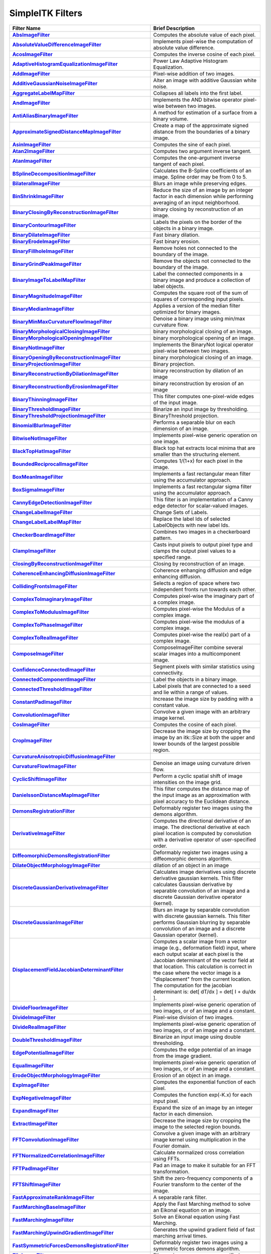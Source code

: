 .. _lbl_filter:

SimpleITK Filters
=================

.. list-table::
   :widths: 50 100
   :stub-columns: 1
   :header-rows: 1

   * - Filter Name
     - Brief Description
   * - `AbsImageFilter <https://www.itk.org/SimpleITKDoxygen/html/classitk_1_1simple_1_1AbsImageFilter.html>`_
     - Computes the absolute value of each pixel.
   * - `AbsoluteValueDifferenceImageFilter <https://www.itk.org/SimpleITKDoxygen/html/classitk_1_1simple_1_1AbsoluteValueDifferenceImageFilter.html>`_
     - Implements pixel-wise the computation of absolute value difference.
   * - `AcosImageFilter <https://www.itk.org/SimpleITKDoxygen/html/classitk_1_1simple_1_1AcosImageFilter.html>`_
     - Computes the inverse cosine of each pixel.
   * - `AdaptiveHistogramEqualizationImageFilter <https://www.itk.org/SimpleITKDoxygen/html/classitk_1_1simple_1_1AdaptiveHistogramEqualizationImageFilter.html>`_
     - Power Law Adaptive Histogram Equalization.
   * - `AddImageFilter <https://www.itk.org/SimpleITKDoxygen/html/classitk_1_1simple_1_1AddImageFilter.html>`_
     - Pixel-wise addition of two images.
   * - `AdditiveGaussianNoiseImageFilter <https://www.itk.org/SimpleITKDoxygen/html/classitk_1_1simple_1_1AdditiveGaussianNoiseImageFilter.html>`_
     - Alter an image with additive Gaussian white noise.
   * - `AggregateLabelMapFilter <https://www.itk.org/SimpleITKDoxygen/html/classitk_1_1simple_1_1AggregateLabelMapFilter.html>`_
     - Collapses all labels into the first label.
   * - `AndImageFilter <https://www.itk.org/SimpleITKDoxygen/html/classitk_1_1simple_1_1AndImageFilter.html>`_
     - Implements the AND bitwise operator pixel-wise between two images.
   * - `AntiAliasBinaryImageFilter <https://www.itk.org/SimpleITKDoxygen/html/classitk_1_1simple_1_1AntiAliasBinaryImageFilter.html>`_
     - A method for estimation of a surface from a binary volume.
   * - `ApproximateSignedDistanceMapImageFilter <https://www.itk.org/SimpleITKDoxygen/html/classitk_1_1simple_1_1ApproximateSignedDistanceMapImageFilter.html>`_
     - Create a map of the approximate signed distance from the boundaries of a binary image.
   * - `AsinImageFilter <https://www.itk.org/SimpleITKDoxygen/html/classitk_1_1simple_1_1AsinImageFilter.html>`_
     - Computes the sine of each pixel.
   * - `Atan2ImageFilter <https://www.itk.org/SimpleITKDoxygen/html/classitk_1_1simple_1_1Atan2ImageFilter.html>`_
     - Computes two argument inverse tangent.
   * - `AtanImageFilter <https://www.itk.org/SimpleITKDoxygen/html/classitk_1_1simple_1_1AtanImageFilter.html>`_
     - Computes the one-argument inverse tangent of each pixel.
   * - `BSplineDecompositionImageFilter <https://www.itk.org/SimpleITKDoxygen/html/classitk_1_1simple_1_1BSplineDecompositionImageFilter.html>`_
     - Calculates the B-Spline coefficients of an image. Spline order may be from 0 to 5.
   * - `BilateralImageFilter <https://www.itk.org/SimpleITKDoxygen/html/classitk_1_1simple_1_1BilateralImageFilter.html>`_
     - Blurs an image while preserving edges.
   * - `BinShrinkImageFilter <https://www.itk.org/SimpleITKDoxygen/html/classitk_1_1simple_1_1BinShrinkImageFilter.html>`_
     - Reduce the size of an image by an integer factor in each dimension while performing averaging of an input neighborhood.
   * - `BinaryClosingByReconstructionImageFilter <https://www.itk.org/SimpleITKDoxygen/html/classitk_1_1simple_1_1BinaryClosingByReconstructionImageFilter.html>`_
     - binary closing by reconstruction of an image.
   * - `BinaryContourImageFilter <https://www.itk.org/SimpleITKDoxygen/html/classitk_1_1simple_1_1BinaryContourImageFilter.html>`_
     - Labels the pixels on the border of the objects in a binary image.
   * - `BinaryDilateImageFilter <https://www.itk.org/SimpleITKDoxygen/html/classitk_1_1simple_1_1BinaryDilateImageFilter.html>`_
     - Fast binary dilation.
   * - `BinaryErodeImageFilter <https://www.itk.org/SimpleITKDoxygen/html/classitk_1_1simple_1_1BinaryErodeImageFilter.html>`_
     - Fast binary erosion.
   * - `BinaryFillholeImageFilter <https://www.itk.org/SimpleITKDoxygen/html/classitk_1_1simple_1_1BinaryFillholeImageFilter.html>`_
     - Remove holes not connected to the boundary of the image.
   * - `BinaryGrindPeakImageFilter <https://www.itk.org/SimpleITKDoxygen/html/classitk_1_1simple_1_1BinaryGrindPeakImageFilter.html>`_
     - Remove the objects not connected to the boundary of the image.
   * - `BinaryImageToLabelMapFilter <https://www.itk.org/SimpleITKDoxygen/html/classitk_1_1simple_1_1BinaryImageToLabelMapFilter.html>`_
     - Label the connected components in a binary image and produce a collection of label objects.
   * - `BinaryMagnitudeImageFilter <https://www.itk.org/SimpleITKDoxygen/html/classitk_1_1simple_1_1BinaryMagnitudeImageFilter.html>`_
     - Computes the square root of the sum of squares of corresponding input pixels.
   * - `BinaryMedianImageFilter <https://www.itk.org/SimpleITKDoxygen/html/classitk_1_1simple_1_1BinaryMedianImageFilter.html>`_
     - Applies a version of the median filter optimized for binary images.
   * - `BinaryMinMaxCurvatureFlowImageFilter <https://www.itk.org/SimpleITKDoxygen/html/classitk_1_1simple_1_1BinaryMinMaxCurvatureFlowImageFilter.html>`_
     - Denoise a binary image using min/max curvature flow.
   * - `BinaryMorphologicalClosingImageFilter <https://www.itk.org/SimpleITKDoxygen/html/classitk_1_1simple_1_1BinaryMorphologicalClosingImageFilter.html>`_
     - binary morphological closing of an image.
   * - `BinaryMorphologicalOpeningImageFilter <https://www.itk.org/SimpleITKDoxygen/html/classitk_1_1simple_1_1BinaryMorphologicalOpeningImageFilter.html>`_
     - binary morphological opening of an image.
   * - `BinaryNotImageFilter <https://www.itk.org/SimpleITKDoxygen/html/classitk_1_1simple_1_1BinaryNotImageFilter.html>`_
     - Implements the BinaryNot logical operator pixel-wise between two images.
   * - `BinaryOpeningByReconstructionImageFilter <https://www.itk.org/SimpleITKDoxygen/html/classitk_1_1simple_1_1BinaryOpeningByReconstructionImageFilter.html>`_
     - binary morphological closing of an image.
   * - `BinaryProjectionImageFilter <https://www.itk.org/SimpleITKDoxygen/html/classitk_1_1simple_1_1BinaryProjectionImageFilter.html>`_
     - Binary projection.
   * - `BinaryReconstructionByDilationImageFilter <https://www.itk.org/SimpleITKDoxygen/html/classitk_1_1simple_1_1BinaryReconstructionByDilationImageFilter.html>`_
     - binary reconstruction by dilation of an image
   * - `BinaryReconstructionByErosionImageFilter <https://www.itk.org/SimpleITKDoxygen/html/classitk_1_1simple_1_1BinaryReconstructionByErosionImageFilter.html>`_
     - binary reconstruction by erosion of an image
   * - `BinaryThinningImageFilter <https://www.itk.org/SimpleITKDoxygen/html/classitk_1_1simple_1_1BinaryThinningImageFilter.html>`_
     - This filter computes one-pixel-wide edges of the input image.
   * - `BinaryThresholdImageFilter <https://www.itk.org/SimpleITKDoxygen/html/classitk_1_1simple_1_1BinaryThresholdImageFilter.html>`_
     - Binarize an input image by thresholding.
   * - `BinaryThresholdProjectionImageFilter <https://www.itk.org/SimpleITKDoxygen/html/classitk_1_1simple_1_1BinaryThresholdProjectionImageFilter.html>`_
     - BinaryThreshold projection.
   * - `BinomialBlurImageFilter <https://www.itk.org/SimpleITKDoxygen/html/classitk_1_1simple_1_1BinomialBlurImageFilter.html>`_
     - Performs a separable blur on each dimension of an image.
   * - `BitwiseNotImageFilter <https://www.itk.org/SimpleITKDoxygen/html/classitk_1_1simple_1_1UnaryFunctorImageFilter.html>`_
     - Implements pixel-wise generic operation on one image.
   * - `BlackTopHatImageFilter <https://www.itk.org/SimpleITKDoxygen/html/classitk_1_1simple_1_1BlackTopHatImageFilter.html>`_
     - Black top hat extracts local minima that are smaller than the structuring element.
   * - `BoundedReciprocalImageFilter <https://www.itk.org/SimpleITKDoxygen/html/classitk_1_1simple_1_1BoundedReciprocalImageFilter.html>`_
     - Computes 1/(1+x) for each pixel in the image.
   * - `BoxMeanImageFilter <https://www.itk.org/SimpleITKDoxygen/html/classitk_1_1simple_1_1BoxMeanImageFilter.html>`_
     - Implements a fast rectangular mean filter using the accumulator approach.
   * - `BoxSigmaImageFilter <https://www.itk.org/SimpleITKDoxygen/html/classitk_1_1simple_1_1BoxSigmaImageFilter.html>`_
     - Implements a fast rectangular sigma filter using the accumulator approach.
   * - `CannyEdgeDetectionImageFilter <https://www.itk.org/SimpleITKDoxygen/html/classitk_1_1simple_1_1CannyEdgeDetectionImageFilter.html>`_
     - This filter is an implementation of a Canny edge detector for scalar-valued images.
   * - `ChangeLabelImageFilter <https://www.itk.org/SimpleITKDoxygen/html/classitk_1_1simple_1_1ChangeLabelImageFilter.html>`_
     - Change Sets of Labels.
   * - `ChangeLabelLabelMapFilter <https://www.itk.org/SimpleITKDoxygen/html/classitk_1_1simple_1_1ChangeLabelLabelMapFilter.html>`_
     - Replace the label Ids of selected LabelObjects with new label Ids.
   * - `CheckerBoardImageFilter <https://www.itk.org/SimpleITKDoxygen/html/classitk_1_1simple_1_1CheckerBoardImageFilter.html>`_
     - Combines two images in a checkerboard pattern.
   * - `ClampImageFilter <https://www.itk.org/SimpleITKDoxygen/html/classitk_1_1simple_1_1ClampImageFilter.html>`_
     - Casts input pixels to output pixel type and clamps the output pixel values to a specified range.
   * - `ClosingByReconstructionImageFilter <https://www.itk.org/SimpleITKDoxygen/html/classitk_1_1simple_1_1ClosingByReconstructionImageFilter.html>`_
     - Closing by reconstruction of an image.
   * - `CoherenceEnhancingDiffusionImageFilter <https://www.itk.org/SimpleITKDoxygen/html/classitk_1_1simple_1_1CoherenceEnhancingDiffusionImageFilter.html>`_
     - Coherence enhanging diffusion and edge enhancing diffusion.
   * - `CollidingFrontsImageFilter <https://www.itk.org/SimpleITKDoxygen/html/classitk_1_1simple_1_1CollidingFrontsImageFilter.html>`_
     - Selects a region of space where two independent fronts run towards each other.
   * - `ComplexToImaginaryImageFilter <https://www.itk.org/SimpleITKDoxygen/html/classitk_1_1simple_1_1ComplexToImaginaryImageFilter.html>`_
     - Computes pixel-wise the imaginary part of a complex image.
   * - `ComplexToModulusImageFilter <https://www.itk.org/SimpleITKDoxygen/html/classitk_1_1simple_1_1ComplexToModulusImageFilter.html>`_
     - Computes pixel-wise the Modulus of a complex image.
   * - `ComplexToPhaseImageFilter <https://www.itk.org/SimpleITKDoxygen/html/classitk_1_1simple_1_1ComplexToPhaseImageFilter.html>`_
     - Computes pixel-wise the modulus of a complex image.
   * - `ComplexToRealImageFilter <https://www.itk.org/SimpleITKDoxygen/html/classitk_1_1simple_1_1ComplexToRealImageFilter.html>`_
     - Computes pixel-wise the real(x) part of a complex image.
   * - `ComposeImageFilter <https://www.itk.org/SimpleITKDoxygen/html/classitk_1_1simple_1_1ComposeImageFilter.html>`_
     - ComposeImageFilter combine several scalar images into a multicomponent image.
   * - `ConfidenceConnectedImageFilter <https://www.itk.org/SimpleITKDoxygen/html/classitk_1_1simple_1_1ConfidenceConnectedImageFilter.html>`_
     - Segment pixels with similar statistics using connectivity.
   * - `ConnectedComponentImageFilter <https://www.itk.org/SimpleITKDoxygen/html/classitk_1_1simple_1_1ConnectedComponentImageFilter.html>`_
     - Label the objects in a binary image.
   * - `ConnectedThresholdImageFilter <https://www.itk.org/SimpleITKDoxygen/html/classitk_1_1simple_1_1ConnectedThresholdImageFilter.html>`_
     - Label pixels that are connected to a seed and lie within a range of values.
   * - `ConstantPadImageFilter <https://www.itk.org/SimpleITKDoxygen/html/classitk_1_1simple_1_1ConstantPadImageFilter.html>`_
     - Increase the image size by padding with a constant value.
   * - `ConvolutionImageFilter <https://www.itk.org/SimpleITKDoxygen/html/classitk_1_1simple_1_1ConvolutionImageFilter.html>`_
     - Convolve a given image with an arbitrary image kernel.
   * - `CosImageFilter <https://www.itk.org/SimpleITKDoxygen/html/classitk_1_1simple_1_1CosImageFilter.html>`_
     - Computes the cosine of each pixel.
   * - `CropImageFilter <https://www.itk.org/SimpleITKDoxygen/html/classitk_1_1simple_1_1CropImageFilter.html>`_
     - Decrease the image size by cropping the image by an itk::Size at both the upper and lower bounds of the largest possible region.
   * - `CurvatureAnisotropicDiffusionImageFilter <https://www.itk.org/SimpleITKDoxygen/html/classitk_1_1simple_1_1CurvatureAnisotropicDiffusionImageFilter.html>`_
     - 
   * - `CurvatureFlowImageFilter <https://www.itk.org/SimpleITKDoxygen/html/classitk_1_1simple_1_1CurvatureFlowImageFilter.html>`_
     - Denoise an image using curvature driven flow.
   * - `CyclicShiftImageFilter <https://www.itk.org/SimpleITKDoxygen/html/classitk_1_1simple_1_1CyclicShiftImageFilter.html>`_
     - Perform a cyclic spatial shift of image intensities on the image grid.
   * - `DanielssonDistanceMapImageFilter <https://www.itk.org/SimpleITKDoxygen/html/classitk_1_1simple_1_1DanielssonDistanceMapImageFilter.html>`_
     - This filter computes the distance map of the input image as an approximation with pixel accuracy to the Euclidean distance.
   * - `DemonsRegistrationFilter <https://www.itk.org/SimpleITKDoxygen/html/classitk_1_1simple_1_1DemonsRegistrationFilter.html>`_
     - Deformably register two images using the demons algorithm.
   * - `DerivativeImageFilter <https://www.itk.org/SimpleITKDoxygen/html/classitk_1_1simple_1_1DerivativeImageFilter.html>`_
     - Computes the directional derivative of an image. The directional derivative at each pixel location is computed by convolution with a derivative operator of user-specified order.
   * - `DiffeomorphicDemonsRegistrationFilter <https://www.itk.org/SimpleITKDoxygen/html/classitk_1_1simple_1_1DiffeomorphicDemonsRegistrationFilter.html>`_
     - Deformably register two images using a diffeomorphic demons algorithm.
   * - `DilateObjectMorphologyImageFilter <https://www.itk.org/SimpleITKDoxygen/html/classitk_1_1simple_1_1DilateObjectMorphologyImageFilter.html>`_
     - dilation of an object in an image
   * - `DiscreteGaussianDerivativeImageFilter <https://www.itk.org/SimpleITKDoxygen/html/classitk_1_1simple_1_1DiscreteGaussianDerivativeImageFilter.html>`_
     - Calculates image derivatives using discrete derivative gaussian kernels. This filter calculates Gaussian derivative by separable convolution of an image and a discrete Gaussian derivative operator (kernel).
   * - `DiscreteGaussianImageFilter <https://www.itk.org/SimpleITKDoxygen/html/classitk_1_1simple_1_1DiscreteGaussianImageFilter.html>`_
     - Blurs an image by separable convolution with discrete gaussian kernels. This filter performs Gaussian blurring by separable convolution of an image and a discrete Gaussian operator (kernel).
   * - `DisplacementFieldJacobianDeterminantFilter <https://www.itk.org/SimpleITKDoxygen/html/classitk_1_1simple_1_1DisplacementFieldJacobianDeterminantFilter.html>`_
     - Computes a scalar image from a vector image (e.g., deformation field) input, where each output scalar at each pixel is the Jacobian determinant of the vector field at that location. This calculation is correct in the case where the vector image is a "displacement" from the current location. The computation for the jacobian determinant is: det[ dT/dx ] = det[ I + du/dx ].
   * - `DivideFloorImageFilter <https://www.itk.org/SimpleITKDoxygen/html/classitk_1_1simple_1_1BinaryFunctorImageFilter.html>`_
     - Implements pixel-wise generic operation of two images, or of an image and a constant.
   * - `DivideImageFilter <https://www.itk.org/SimpleITKDoxygen/html/classitk_1_1simple_1_1DivideImageFilter.html>`_
     - Pixel-wise division of two images.
   * - `DivideRealImageFilter <https://www.itk.org/SimpleITKDoxygen/html/classitk_1_1simple_1_1BinaryFunctorImageFilter.html>`_
     - Implements pixel-wise generic operation of two images, or of an image and a constant.
   * - `DoubleThresholdImageFilter <https://www.itk.org/SimpleITKDoxygen/html/classitk_1_1simple_1_1DoubleThresholdImageFilter.html>`_
     - Binarize an input image using double thresholding.
   * - `EdgePotentialImageFilter <https://www.itk.org/SimpleITKDoxygen/html/classitk_1_1simple_1_1EdgePotentialImageFilter.html>`_
     - Computes the edge potential of an image from the image gradient.
   * - `EqualImageFilter <https://www.itk.org/SimpleITKDoxygen/html/classitk_1_1simple_1_1BinaryFunctorImageFilter.html>`_
     - Implements pixel-wise generic operation of two images, or of an image and a constant.
   * - `ErodeObjectMorphologyImageFilter <https://www.itk.org/SimpleITKDoxygen/html/classitk_1_1simple_1_1ErodeObjectMorphologyImageFilter.html>`_
     - Erosion of an object in an image.
   * - `ExpImageFilter <https://www.itk.org/SimpleITKDoxygen/html/classitk_1_1simple_1_1ExpImageFilter.html>`_
     - Computes the exponential function of each pixel.
   * - `ExpNegativeImageFilter <https://www.itk.org/SimpleITKDoxygen/html/classitk_1_1simple_1_1ExpNegativeImageFilter.html>`_
     - Computes the function exp(-K.x) for each input pixel.
   * - `ExpandImageFilter <https://www.itk.org/SimpleITKDoxygen/html/classitk_1_1simple_1_1ExpandImageFilter.html>`_
     - Expand the size of an image by an integer factor in each dimension.
   * - `ExtractImageFilter <https://www.itk.org/SimpleITKDoxygen/html/classitk_1_1simple_1_1ExtractImageFilter.html>`_
     - Decrease the image size by cropping the image to the selected region bounds.
   * - `FFTConvolutionImageFilter <https://www.itk.org/SimpleITKDoxygen/html/classitk_1_1simple_1_1FFTConvolutionImageFilter.html>`_
     - Convolve a given image with an arbitrary image kernel using multiplication in the Fourier domain.
   * - `FFTNormalizedCorrelationImageFilter <https://www.itk.org/SimpleITKDoxygen/html/classitk_1_1simple_1_1FFTNormalizedCorrelationImageFilter.html>`_
     - Calculate normalized cross correlation using FFTs.
   * - `FFTPadImageFilter <https://www.itk.org/SimpleITKDoxygen/html/classitk_1_1simple_1_1FFTPadImageFilter.html>`_
     - Pad an image to make it suitable for an FFT transformation.
   * - `FFTShiftImageFilter <https://www.itk.org/SimpleITKDoxygen/html/classitk_1_1simple_1_1FFTShiftImageFilter.html>`_
     - Shift the zero-frequency components of a Fourier transform to the center of the image.
   * - `FastApproximateRankImageFilter <https://www.itk.org/SimpleITKDoxygen/html/classitk_1_1simple_1_1FastApproximateRankImageFilter.html>`_
     - A separable rank filter.
   * - `FastMarchingBaseImageFilter <https://www.itk.org/SimpleITKDoxygen/html/classitk_1_1simple_1_1FastMarchingImageFilterBase.html>`_
     - Apply the Fast Marching method to solve an Eikonal equation on an image.
   * - `FastMarchingImageFilter <https://www.itk.org/SimpleITKDoxygen/html/classitk_1_1simple_1_1FastMarchingImageFilter.html>`_
     - Solve an Eikonal equation using Fast Marching.
   * - `FastMarchingUpwindGradientImageFilter <https://www.itk.org/SimpleITKDoxygen/html/classitk_1_1simple_1_1FastMarchingUpwindGradientImageFilter.html>`_
     - Generates the upwind gradient field of fast marching arrival times.
   * - `FastSymmetricForcesDemonsRegistrationFilter <https://www.itk.org/SimpleITKDoxygen/html/classitk_1_1simple_1_1FastSymmetricForcesDemonsRegistrationFilter.html>`_
     - Deformably register two images using a symmetric forces demons algorithm.
   * - `FlipImageFilter <https://www.itk.org/SimpleITKDoxygen/html/classitk_1_1simple_1_1FlipImageFilter.html>`_
     - Flips an image across user specified axes.
   * - `ForwardFFTImageFilter <https://www.itk.org/SimpleITKDoxygen/html/classitk_1_1simple_1_1ForwardFFTImageFilter.html>`_
     - Base class for forward Fast Fourier Transform .
   * - `GaborImageSource <https://www.itk.org/SimpleITKDoxygen/html/classitk_1_1simple_1_1GaborImageSource.html>`_
     - Generate an n-dimensional image of a Gabor filter.
   * - `GaussianImageSource <https://www.itk.org/SimpleITKDoxygen/html/classitk_1_1simple_1_1GaussianImageSource.html>`_
     - Generate an n-dimensional image of a Gaussian.
   * - `GeodesicActiveContourLevelSetImageFilter <https://www.itk.org/SimpleITKDoxygen/html/classitk_1_1simple_1_1GeodesicActiveContourLevelSetImageFilter.html>`_
     - Segments structures in images based on a user supplied edge potential map.
   * - `GradientAnisotropicDiffusionImageFilter <https://www.itk.org/SimpleITKDoxygen/html/classitk_1_1simple_1_1GradientAnisotropicDiffusionImageFilter.html>`_
     - 
   * - `GradientImageFilter <https://www.itk.org/SimpleITKDoxygen/html/classitk_1_1simple_1_1GradientImageFilter.html>`_
     - Computes the gradient of an image using directional derivatives.
   * - `GradientMagnitudeImageFilter <https://www.itk.org/SimpleITKDoxygen/html/classitk_1_1simple_1_1GradientMagnitudeImageFilter.html>`_
     - Computes the gradient magnitude of an image region at each pixel.
   * - `GradientMagnitudeRecursiveGaussianImageFilter <https://www.itk.org/SimpleITKDoxygen/html/classitk_1_1simple_1_1GradientMagnitudeRecursiveGaussianImageFilter.html>`_
     - Computes the Magnitude of the Gradient of an image by convolution with the first derivative of a Gaussian.
   * - `GradientRecursiveGaussianImageFilter <https://www.itk.org/SimpleITKDoxygen/html/classitk_1_1simple_1_1GradientRecursiveGaussianImageFilter.html>`_
     - Computes the gradient of an image by convolution with the first derivative of a Gaussian.
   * - `GrayscaleConnectedClosingImageFilter <https://www.itk.org/SimpleITKDoxygen/html/classitk_1_1simple_1_1GrayscaleConnectedClosingImageFilter.html>`_
     - Enhance pixels associated with a dark object (identified by a seed pixel) where the dark object is surrounded by a brigher object.
   * - `GrayscaleConnectedOpeningImageFilter <https://www.itk.org/SimpleITKDoxygen/html/classitk_1_1simple_1_1GrayscaleConnectedOpeningImageFilter.html>`_
     - Enhance pixels associated with a bright object (identified by a seed pixel) where the bright object is surrounded by a darker object.
   * - `GrayscaleDilateImageFilter <https://www.itk.org/SimpleITKDoxygen/html/classitk_1_1simple_1_1GrayscaleDilateImageFilter.html>`_
     - Grayscale dilation of an image.
   * - `GrayscaleErodeImageFilter <https://www.itk.org/SimpleITKDoxygen/html/classitk_1_1simple_1_1GrayscaleErodeImageFilter.html>`_
     - Grayscale erosion of an image.
   * - `GrayscaleFillholeImageFilter <https://www.itk.org/SimpleITKDoxygen/html/classitk_1_1simple_1_1GrayscaleFillholeImageFilter.html>`_
     - Remove local minima not connected to the boundary of the image.
   * - `GrayscaleGeodesicDilateImageFilter <https://www.itk.org/SimpleITKDoxygen/html/classitk_1_1simple_1_1GrayscaleGeodesicDilateImageFilter.html>`_
     - geodesic gray scale dilation of an image
   * - `GrayscaleGeodesicErodeImageFilter <https://www.itk.org/SimpleITKDoxygen/html/classitk_1_1simple_1_1GrayscaleGeodesicErodeImageFilter.html>`_
     - geodesic gray scale erosion of an image
   * - `GrayscaleGrindPeakImageFilter <https://www.itk.org/SimpleITKDoxygen/html/classitk_1_1simple_1_1GrayscaleGrindPeakImageFilter.html>`_
     - Remove local maxima not connected to the boundary of the image.
   * - `GrayscaleMorphologicalClosingImageFilter <https://www.itk.org/SimpleITKDoxygen/html/classitk_1_1simple_1_1GrayscaleMorphologicalClosingImageFilter.html>`_
     - gray scale dilation of an image
   * - `GrayscaleMorphologicalOpeningImageFilter <https://www.itk.org/SimpleITKDoxygen/html/classitk_1_1simple_1_1GrayscaleMorphologicalOpeningImageFilter.html>`_
     - gray scale dilation of an image
   * - `GreaterEqualImageFilter <https://www.itk.org/SimpleITKDoxygen/html/classitk_1_1simple_1_1BinaryFunctorImageFilter.html>`_
     - Implements pixel-wise generic operation of two images, or of an image and a constant.
   * - `GreaterImageFilter <https://www.itk.org/SimpleITKDoxygen/html/classitk_1_1simple_1_1BinaryFunctorImageFilter.html>`_
     - Implements pixel-wise generic operation of two images, or of an image and a constant.
   * - `GridImageSource <https://www.itk.org/SimpleITKDoxygen/html/classitk_1_1simple_1_1GridImageSource.html>`_
     - Generate an n-dimensional image of a grid.
   * - `HConcaveImageFilter <https://www.itk.org/SimpleITKDoxygen/html/classitk_1_1simple_1_1HConcaveImageFilter.html>`_
     - Identify local minima whose depth below the baseline is greater than h.
   * - `HConvexImageFilter <https://www.itk.org/SimpleITKDoxygen/html/classitk_1_1simple_1_1HConvexImageFilter.html>`_
     - Identify local maxima whose height above the baseline is greater than h.
   * - `HMaximaImageFilter <https://www.itk.org/SimpleITKDoxygen/html/classitk_1_1simple_1_1HMaximaImageFilter.html>`_
     - Suppress local maxima whose height above the baseline is less than h.
   * - `HMinimaImageFilter <https://www.itk.org/SimpleITKDoxygen/html/classitk_1_1simple_1_1HMinimaImageFilter.html>`_
     - Suppress local minima whose depth below the baseline is less than h.
   * - `HalfHermitianToRealInverseFFTImageFilter <https://www.itk.org/SimpleITKDoxygen/html/classitk_1_1simple_1_1HalfHermitianToRealInverseFFTImageFilter.html>`_
     - Base class for specialized complex-to-real inverse Fast Fourier Transform .
   * - `HausdorffDistanceImageFilter <https://www.itk.org/SimpleITKDoxygen/html/classitk_1_1simple_1_1HausdorffDistanceImageFilter.html>`_
     - Computes the Hausdorff distance between the set of non-zero pixels of two images.
   * - `HistogramMatchingImageFilter <https://www.itk.org/SimpleITKDoxygen/html/classitk_1_1simple_1_1HistogramMatchingImageFilter.html>`_
     - Normalize the grayscale values between two images by histogram matching.
   * - `HuangThresholdImageFilter <https://www.itk.org/SimpleITKDoxygen/html/classitk_1_1simple_1_1HuangThresholdImageFilter.html>`_
     - Threshold an image using the Huang Threshold.
   * - `IntensityWindowingImageFilter <https://www.itk.org/SimpleITKDoxygen/html/classitk_1_1simple_1_1IntensityWindowingImageFilter.html>`_
     - Applies a linear transformation to the intensity levels of the input Image that are inside a user-defined interval. Values below this interval are mapped to a constant. Values over the interval are mapped to another constant.
   * - `IntermodesThresholdImageFilter <https://www.itk.org/SimpleITKDoxygen/html/classitk_1_1simple_1_1IntermodesThresholdImageFilter.html>`_
     - Threshold an image using the Intermodes Threshold.
   * - `InverseDeconvolutionImageFilter <https://www.itk.org/SimpleITKDoxygen/html/classitk_1_1simple_1_1InverseDeconvolutionImageFilter.html>`_
     - The direct linear inverse deconvolution filter.
   * - `InverseDisplacementFieldImageFilter <https://www.itk.org/SimpleITKDoxygen/html/classitk_1_1simple_1_1InverseDisplacementFieldImageFilter.html>`_
     - Computes the inverse of a displacement field.
   * - `InverseFFTImageFilter <https://www.itk.org/SimpleITKDoxygen/html/classitk_1_1simple_1_1InverseFFTImageFilter.html>`_
     - Base class for inverse Fast Fourier Transform .
   * - `InvertDisplacementFieldImageFilter <https://www.itk.org/SimpleITKDoxygen/html/classitk_1_1simple_1_1InvertDisplacementFieldImageFilter.html>`_
     - Iteratively estimate the inverse field of a displacement field.
   * - `InvertIntensityImageFilter <https://www.itk.org/SimpleITKDoxygen/html/classitk_1_1simple_1_1InvertIntensityImageFilter.html>`_
     - Invert the intensity of an image.
   * - `IsoContourDistanceImageFilter <https://www.itk.org/SimpleITKDoxygen/html/classitk_1_1simple_1_1IsoContourDistanceImageFilter.html>`_
     - Compute an approximate distance from an interpolated isocontour to the close grid points.
   * - `IsoDataThresholdImageFilter <https://www.itk.org/SimpleITKDoxygen/html/classitk_1_1simple_1_1IsoDataThresholdImageFilter.html>`_
     - Threshold an image using the IsoData Threshold.
   * - `IsolatedConnectedImageFilter <https://www.itk.org/SimpleITKDoxygen/html/classitk_1_1simple_1_1IsolatedConnectedImageFilter.html>`_
     - Label pixels that are connected to one set of seeds but not another.
   * - `IsolatedWatershedImageFilter <https://www.itk.org/SimpleITKDoxygen/html/classitk_1_1simple_1_1IsolatedWatershedImageFilter.html>`_
     - Isolate watershed basins using two seeds.
   * - `IterativeInverseDisplacementFieldImageFilter <https://www.itk.org/SimpleITKDoxygen/html/classitk_1_1simple_1_1IterativeInverseDisplacementFieldImageFilter.html>`_
     - Computes the inverse of a displacement field.
   * - `JoinSeriesImageFilter <https://www.itk.org/SimpleITKDoxygen/html/classitk_1_1simple_1_1JoinSeriesImageFilter.html>`_
     - Join N-D images into an (N+1)-D image.
   * - `KittlerIllingworthThresholdImageFilter <https://www.itk.org/SimpleITKDoxygen/html/classitk_1_1simple_1_1KittlerIllingworthThresholdImageFilter.html>`_
     - Threshold an image using the KittlerIllingworth Threshold.
   * - `LabelContourImageFilter <https://www.itk.org/SimpleITKDoxygen/html/classitk_1_1simple_1_1LabelContourImageFilter.html>`_
     - Labels the pixels on the border of the objects in a labeled image.
   * - `LabelImageToLabelMapFilter <https://www.itk.org/SimpleITKDoxygen/html/classitk_1_1simple_1_1LabelImageToLabelMapFilter.html>`_
     - convert a labeled image to a label collection image
   * - `LabelIntensityStatisticsImageFilter <https://www.itk.org/SimpleITKDoxygen/html/classitk_1_1simple_1_1LabelImageToStatisticsLabelMapFilter.html>`_
     - a convenient class to convert a label image to a label map and valuate the statistics attributes at once
   * - `LabelMapContourOverlayImageFilter <https://www.itk.org/SimpleITKDoxygen/html/classitk_1_1simple_1_1LabelMapContourOverlayImageFilter.html>`_
     - Apply a colormap to the contours (outlines) of each object in a label map and superimpose it on top of the feature image.
   * - `LabelMapMaskImageFilter <https://www.itk.org/SimpleITKDoxygen/html/classitk_1_1simple_1_1LabelMapMaskImageFilter.html>`_
     - Mask and image with a LabelMap .
   * - `LabelMapOverlayImageFilter <https://www.itk.org/SimpleITKDoxygen/html/classitk_1_1simple_1_1LabelMapOverlayImageFilter.html>`_
     - Apply a colormap to a label map and superimpose it on an image.
   * - `LabelMapToBinaryImageFilter <https://www.itk.org/SimpleITKDoxygen/html/classitk_1_1simple_1_1LabelMapToBinaryImageFilter.html>`_
     - Convert a LabelMap to a binary image.
   * - `LabelMapToLabelImageFilter <https://www.itk.org/SimpleITKDoxygen/html/classitk_1_1simple_1_1LabelMapToLabelImageFilter.html>`_
     - Converts a LabelMap to a labeled image.
   * - `LabelMapToRGBImageFilter <https://www.itk.org/SimpleITKDoxygen/html/classitk_1_1simple_1_1LabelMapToRGBImageFilter.html>`_
     - Convert a LabelMap to a colored image.
   * - `LabelOverlapMeasuresImageFilter <https://www.itk.org/SimpleITKDoxygen/html/classitk_1_1simple_1_1LabelOverlapMeasuresImageFilter.html>`_
     - Computes overlap measures between the set same set of labels of pixels of two images. Background is assumed to be 0.
   * - `LabelOverlayImageFilter <https://www.itk.org/SimpleITKDoxygen/html/classitk_1_1simple_1_1LabelOverlayImageFilter.html>`_
     - Apply a colormap to a label image and put it on top of the input image.
   * - `LabelSetDilateImageFilter <https://www.itk.org/SimpleITKDoxygen/html/classitk_1_1simple_1_1LabelSetDilateImageFilter.html>`_
     - Class for binary morphological erosion of label images.
   * - `LabelSetErodeImageFilter <https://www.itk.org/SimpleITKDoxygen/html/classitk_1_1simple_1_1LabelSetErodeImageFilter.html>`_
     - Class for binary morphological erosion of label images.
   * - `LabelShapeStatisticsImageFilter <https://www.itk.org/SimpleITKDoxygen/html/classitk_1_1simple_1_1LabelImageToShapeLabelMapFilter.html>`_
     - Converts a label image to a label map and valuates the shape attributes.
   * - `LabelStatisticsImageFilter <https://www.itk.org/SimpleITKDoxygen/html/classitk_1_1simple_1_1LabelStatisticsImageFilter.html>`_
     - Given an intensity image and a label map, compute min, max, variance and mean of the pixels associated with each label or segment.
   * - `LabelToRGBImageFilter <https://www.itk.org/SimpleITKDoxygen/html/classitk_1_1simple_1_1LabelToRGBImageFilter.html>`_
     - Apply a colormap to a label image.
   * - `LabelUniqueLabelMapFilter <https://www.itk.org/SimpleITKDoxygen/html/classitk_1_1simple_1_1LabelUniqueLabelMapFilter.html>`_
     - Make sure that the objects are not overlapping.
   * - `LabelVotingImageFilter <https://www.itk.org/SimpleITKDoxygen/html/classitk_1_1simple_1_1LabelVotingImageFilter.html>`_
     - This filter performs pixelwise voting among an arbitrary number of input images, where each of them represents a segmentation of the same scene (i.e., image).
   * - `LandweberDeconvolutionImageFilter <https://www.itk.org/SimpleITKDoxygen/html/classitk_1_1simple_1_1LandweberDeconvolutionImageFilter.html>`_
     - Deconvolve an image using the Landweber deconvolution algorithm.
   * - `LaplacianImageFilter <https://www.itk.org/SimpleITKDoxygen/html/classitk_1_1simple_1_1LaplacianImageFilter.html>`_
     - 
   * - `LaplacianRecursiveGaussianImageFilter <https://www.itk.org/SimpleITKDoxygen/html/classitk_1_1simple_1_1LaplacianRecursiveGaussianImageFilter.html>`_
     - Computes the Laplacian of Gaussian (LoG) of an image.
   * - `LaplacianSegmentationLevelSetImageFilter <https://www.itk.org/SimpleITKDoxygen/html/classitk_1_1simple_1_1LaplacianSegmentationLevelSetImageFilter.html>`_
     - Segments structures in images based on a second derivative image features.
   * - `LaplacianSharpeningImageFilter <https://www.itk.org/SimpleITKDoxygen/html/classitk_1_1simple_1_1LaplacianSharpeningImageFilter.html>`_
     - This filter sharpens an image using a Laplacian. LaplacianSharpening highlights regions of rapid intensity change and therefore highlights or enhances the edges. The result is an image that appears more in focus.
   * - `LessEqualImageFilter <https://www.itk.org/SimpleITKDoxygen/html/classitk_1_1simple_1_1BinaryFunctorImageFilter.html>`_
     - Implements pixel-wise generic operation of two images, or of an image and a constant.
   * - `LessImageFilter <https://www.itk.org/SimpleITKDoxygen/html/classitk_1_1simple_1_1BinaryFunctorImageFilter.html>`_
     - Implements pixel-wise generic operation of two images, or of an image and a constant.
   * - `LevelSetMotionRegistrationFilter <https://www.itk.org/SimpleITKDoxygen/html/classitk_1_1simple_1_1LevelSetMotionRegistrationFilter.html>`_
     - Deformably register two images using level set motion.
   * - `LiThresholdImageFilter <https://www.itk.org/SimpleITKDoxygen/html/classitk_1_1simple_1_1LiThresholdImageFilter.html>`_
     - Threshold an image using the Li Threshold.
   * - `Log10ImageFilter <https://www.itk.org/SimpleITKDoxygen/html/classitk_1_1simple_1_1Log10ImageFilter.html>`_
     - Computes the log10 of each pixel.
   * - `LogImageFilter <https://www.itk.org/SimpleITKDoxygen/html/classitk_1_1simple_1_1LogImageFilter.html>`_
     - Computes the log() of each pixel.
   * - `MagnitudeAndPhaseToComplexImageFilter <https://www.itk.org/SimpleITKDoxygen/html/classitk_1_1simple_1_1MagnitudeAndPhaseToComplexImageFilter.html>`_
     - Implements pixel-wise conversion of magnitude and phase data into complex voxels.
   * - `MaskImageFilter <https://www.itk.org/SimpleITKDoxygen/html/classitk_1_1simple_1_1MaskImageFilter.html>`_
     - Mask an image with a mask.
   * - `MaskNegatedImageFilter <https://www.itk.org/SimpleITKDoxygen/html/classitk_1_1simple_1_1MaskNegatedImageFilter.html>`_
     - Mask an image with the negation (or logical compliment) of a mask.
   * - `MaskedFFTNormalizedCorrelationImageFilter <https://www.itk.org/SimpleITKDoxygen/html/classitk_1_1simple_1_1MaskedFFTNormalizedCorrelationImageFilter.html>`_
     - Calculate masked normalized cross correlation using FFTs.
   * - `MaximumEntropyThresholdImageFilter <https://www.itk.org/SimpleITKDoxygen/html/classitk_1_1simple_1_1MaximumEntropyThresholdImageFilter.html>`_
     - Threshold an image using the MaximumEntropy Threshold.
   * - `MaximumImageFilter <https://www.itk.org/SimpleITKDoxygen/html/classitk_1_1simple_1_1MaximumImageFilter.html>`_
     - Implements a pixel-wise operator Max(a,b) between two images.
   * - `MaximumProjectionImageFilter <https://www.itk.org/SimpleITKDoxygen/html/classitk_1_1simple_1_1MaximumProjectionImageFilter.html>`_
     - Maximum projection.
   * - `MeanImageFilter <https://www.itk.org/SimpleITKDoxygen/html/classitk_1_1simple_1_1MeanImageFilter.html>`_
     - Applies an averaging filter to an image.
   * - `MeanProjectionImageFilter <https://www.itk.org/SimpleITKDoxygen/html/classitk_1_1simple_1_1MeanProjectionImageFilter.html>`_
     - Mean projection.
   * - `MedianImageFilter <https://www.itk.org/SimpleITKDoxygen/html/classitk_1_1simple_1_1MedianImageFilter.html>`_
     - Applies a median filter to an image.
   * - `MedianProjectionImageFilter <https://www.itk.org/SimpleITKDoxygen/html/classitk_1_1simple_1_1MedianProjectionImageFilter.html>`_
     - Median projection.
   * - `MergeLabelMapFilter <https://www.itk.org/SimpleITKDoxygen/html/classitk_1_1simple_1_1MergeLabelMapFilter.html>`_
     - Merges several Label Maps.
   * - `MinMaxCurvatureFlowImageFilter <https://www.itk.org/SimpleITKDoxygen/html/classitk_1_1simple_1_1MinMaxCurvatureFlowImageFilter.html>`_
     - Denoise an image using min/max curvature flow.
   * - `MinimumImageFilter <https://www.itk.org/SimpleITKDoxygen/html/classitk_1_1simple_1_1MinimumImageFilter.html>`_
     - Implements a pixel-wise operator Min(a,b) between two images.
   * - `MinimumMaximumImageFilter <https://www.itk.org/SimpleITKDoxygen/html/classitk_1_1simple_1_1MinimumMaximumImageFilter.html>`_
     - Computes the minimum and the maximum intensity values of an image.
   * - `MinimumProjectionImageFilter <https://www.itk.org/SimpleITKDoxygen/html/classitk_1_1simple_1_1MinimumProjectionImageFilter.html>`_
     - Minimum projection.
   * - `MirrorPadImageFilter <https://www.itk.org/SimpleITKDoxygen/html/classitk_1_1simple_1_1MirrorPadImageFilter.html>`_
     - Increase the image size by padding with replicants of the input image value.
   * - `ModulusImageFilter <https://www.itk.org/SimpleITKDoxygen/html/classitk_1_1simple_1_1ModulusImageFilter.html>`_
     - Computes the modulus (x % dividend) pixel-wise.
   * - `MomentsThresholdImageFilter <https://www.itk.org/SimpleITKDoxygen/html/classitk_1_1simple_1_1MomentsThresholdImageFilter.html>`_
     - Threshold an image using the Moments Threshold.
   * - `MorphologicalGradientImageFilter <https://www.itk.org/SimpleITKDoxygen/html/classitk_1_1simple_1_1MorphologicalGradientImageFilter.html>`_
     - gray scale dilation of an image
   * - `MorphologicalWatershedFromMarkersImageFilter <https://www.itk.org/SimpleITKDoxygen/html/classitk_1_1simple_1_1MorphologicalWatershedFromMarkersImageFilter.html>`_
     - Morphological watershed transform from markers.
   * - `MorphologicalWatershedImageFilter <https://www.itk.org/SimpleITKDoxygen/html/classitk_1_1simple_1_1MorphologicalWatershedImageFilter.html>`_
     - Watershed segmentation implementation with morphogical operators.
   * - `MultiLabelSTAPLEImageFilter <https://www.itk.org/SimpleITKDoxygen/html/classitk_1_1simple_1_1MultiLabelSTAPLEImageFilter.html>`_
     - This filter performs a pixelwise combination of an arbitrary number of input images, where each of them represents a segmentation of the same scene (i.e., image).
   * - `MultiplyImageFilter <https://www.itk.org/SimpleITKDoxygen/html/classitk_1_1simple_1_1MultiplyImageFilter.html>`_
     - Pixel-wise multiplication of two images.
   * - `N4BiasFieldCorrectionImageFilter <https://www.itk.org/SimpleITKDoxygen/html/classitk_1_1simple_1_1N4BiasFieldCorrectionImageFilter.html>`_
     - Implementation of the N4 bias field correction algorithm.
   * - `NaryAddImageFilter <https://www.itk.org/SimpleITKDoxygen/html/classitk_1_1simple_1_1NaryAddImageFilter.html>`_
     - Pixel-wise addition of N images.
   * - `NaryMaximumImageFilter <https://www.itk.org/SimpleITKDoxygen/html/classitk_1_1simple_1_1NaryMaximumImageFilter.html>`_
     - Computes the pixel-wise maximum of several images.
   * - `NeighborhoodConnectedImageFilter <https://www.itk.org/SimpleITKDoxygen/html/classitk_1_1simple_1_1NeighborhoodConnectedImageFilter.html>`_
     - Label pixels that are connected to a seed and lie within a neighborhood.
   * - `NoiseImageFilter <https://www.itk.org/SimpleITKDoxygen/html/classitk_1_1simple_1_1NoiseImageFilter.html>`_
     - Calculate the local noise in an image.
   * - `NormalizeImageFilter <https://www.itk.org/SimpleITKDoxygen/html/classitk_1_1simple_1_1NormalizeImageFilter.html>`_
     - Normalize an image by setting its mean to zero and variance to one.
   * - `NormalizeToConstantImageFilter <https://www.itk.org/SimpleITKDoxygen/html/classitk_1_1simple_1_1NormalizeToConstantImageFilter.html>`_
     - Scales image pixel intensities to make the sum of all pixels equal a user-defined constant.
   * - `NormalizedCorrelationImageFilter <https://www.itk.org/SimpleITKDoxygen/html/classitk_1_1simple_1_1NormalizedCorrelationImageFilter.html>`_
     - Computes the normalized correlation of an image and a template.
   * - `NotEqualImageFilter <https://www.itk.org/SimpleITKDoxygen/html/classitk_1_1simple_1_1BinaryFunctorImageFilter.html>`_
     - Implements pixel-wise generic operation of two images, or of an image and a constant.
   * - `NotImageFilter <https://www.itk.org/SimpleITKDoxygen/html/classitk_1_1simple_1_1NotImageFilter.html>`_
     - Implements the NOT logical operator pixel-wise on an image.
   * - `ObjectnessMeasureImageFilter <https://www.itk.org/SimpleITKDoxygen/html/classitk_1_1simple_1_1ObjectnessMeasureImageFilter.html>`_
     - Enhance M-dimensional objects in N-dimensional images.
   * - `OpeningByReconstructionImageFilter <https://www.itk.org/SimpleITKDoxygen/html/classitk_1_1simple_1_1OpeningByReconstructionImageFilter.html>`_
     - Opening by reconstruction of an image.
   * - `OrImageFilter <https://www.itk.org/SimpleITKDoxygen/html/classitk_1_1simple_1_1OrImageFilter.html>`_
     - Implements the OR bitwise operator pixel-wise between two images.
   * - `OtsuMultipleThresholdsImageFilter <https://www.itk.org/SimpleITKDoxygen/html/classitk_1_1simple_1_1OtsuMultipleThresholdsImageFilter.html>`_
     - Threshold an image using multiple Otsu Thresholds.
   * - `OtsuThresholdImageFilter <https://www.itk.org/SimpleITKDoxygen/html/classitk_1_1simple_1_1OtsuThresholdImageFilter.html>`_
     - Threshold an image using the Otsu Threshold.
   * - `PasteImageFilter <https://www.itk.org/SimpleITKDoxygen/html/classitk_1_1simple_1_1PasteImageFilter.html>`_
     - Paste an image into another image.
   * - `PatchBasedDenoisingImageFilter <https://www.itk.org/SimpleITKDoxygen/html/classitk_1_1simple_1_1PatchBasedDenoisingImageFilter.html>`_
     - Derived class implementing a specific patch-based denoising algorithm, as detailed below.
   * - `PermuteAxesImageFilter <https://www.itk.org/SimpleITKDoxygen/html/classitk_1_1simple_1_1PermuteAxesImageFilter.html>`_
     - Permutes the image axes according to a user specified order.
   * - `PhysicalPointImageSource <https://www.itk.org/SimpleITKDoxygen/html/classitk_1_1simple_1_1PhysicalPointImageSource.html>`_
     - Generate an image of the physical locations of each pixel.
   * - `PowImageFilter <https://www.itk.org/SimpleITKDoxygen/html/classitk_1_1simple_1_1PowImageFilter.html>`_
     - Computes the powers of 2 images.
   * - `ProjectedLandweberDeconvolutionImageFilter <https://www.itk.org/SimpleITKDoxygen/html/classitk_1_1simple_1_1ProjectedLandweberDeconvolutionImageFilter.html>`_
     - Deconvolve an image using the projected Landweber deconvolution algorithm.
   * - `RankImageFilter <https://www.itk.org/SimpleITKDoxygen/html/classitk_1_1simple_1_1RankImageFilter.html>`_
     - Rank filter of a greyscale image.
   * - `RealAndImaginaryToComplexImageFilter <https://www.itk.org/SimpleITKDoxygen/html/classitk_1_1simple_1_1ComposeImageFilter.html>`_
     - ComposeImageFilter combine several scalar images into a multicomponent image.
   * - `RealToHalfHermitianForwardFFTImageFilter <https://www.itk.org/SimpleITKDoxygen/html/classitk_1_1simple_1_1RealToHalfHermitianForwardFFTImageFilter.html>`_
     - Base class for specialized real-to-complex forward Fast Fourier Transform .
   * - `ReconstructionByDilationImageFilter <https://www.itk.org/SimpleITKDoxygen/html/classitk_1_1simple_1_1ReconstructionByDilationImageFilter.html>`_
     - grayscale reconstruction by dilation of an image
   * - `ReconstructionByErosionImageFilter <https://www.itk.org/SimpleITKDoxygen/html/classitk_1_1simple_1_1ReconstructionByErosionImageFilter.html>`_
     - grayscale reconstruction by erosion of an image
   * - `RecursiveGaussianImageFilter <https://www.itk.org/SimpleITKDoxygen/html/classitk_1_1simple_1_1RecursiveGaussianImageFilter.html>`_
     - Base class for computing IIR convolution with an approximation of a Gaussian kernel.
   * - `RegionOfInterestImageFilter <https://www.itk.org/SimpleITKDoxygen/html/classitk_1_1simple_1_1RegionOfInterestImageFilter.html>`_
     - Extract a region of interest from the input image.
   * - `RegionalMaximaImageFilter <https://www.itk.org/SimpleITKDoxygen/html/classitk_1_1simple_1_1RegionalMaximaImageFilter.html>`_
     - Produce a binary image where foreground is the regional maxima of the input image.
   * - `RegionalMinimaImageFilter <https://www.itk.org/SimpleITKDoxygen/html/classitk_1_1simple_1_1RegionalMinimaImageFilter.html>`_
     - Produce a binary image where foreground is the regional minima of the input image.
   * - `RelabelComponentImageFilter <https://www.itk.org/SimpleITKDoxygen/html/classitk_1_1simple_1_1RelabelComponentImageFilter.html>`_
     - Relabel the components in an image such that consecutive labels are used.
   * - `RelabelLabelMapFilter <https://www.itk.org/SimpleITKDoxygen/html/classitk_1_1simple_1_1RelabelLabelMapFilter.html>`_
     - This filter relabels the LabelObjects; the new labels are arranged consecutively with consideration for the background value.
   * - `RenyiEntropyThresholdImageFilter <https://www.itk.org/SimpleITKDoxygen/html/classitk_1_1simple_1_1RenyiEntropyThresholdImageFilter.html>`_
     - Threshold an image using the RenyiEntropy Threshold.
   * - `ResampleImageFilter <https://www.itk.org/SimpleITKDoxygen/html/classitk_1_1simple_1_1ResampleImageFilter.html>`_
     - Resample an image via a coordinate transform.
   * - `RescaleIntensityImageFilter <https://www.itk.org/SimpleITKDoxygen/html/classitk_1_1simple_1_1RescaleIntensityImageFilter.html>`_
     - Applies a linear transformation to the intensity levels of the input Image .
   * - `RichardsonLucyDeconvolutionImageFilter <https://www.itk.org/SimpleITKDoxygen/html/classitk_1_1simple_1_1RichardsonLucyDeconvolutionImageFilter.html>`_
     - Deconvolve an image using the Richardson-Lucy deconvolution algorithm.
   * - `RoundImageFilter <https://www.itk.org/SimpleITKDoxygen/html/classitk_1_1simple_1_1RoundImageFilter.html>`_
     - Rounds the value of each pixel.
   * - `SLICImageFilter <https://www.itk.org/SimpleITKDoxygen/html/classitk_1_1simple_1_1SLICImageFilter.html>`_
     - Simple Linear Iterative Clustering (SLIC) super-pixel segmentation.
   * - `STAPLEImageFilter <https://www.itk.org/SimpleITKDoxygen/html/classitk_1_1simple_1_1STAPLEImageFilter.html>`_
     - The STAPLE filter implements the Simultaneous Truth and Performance Level Estimation algorithm for generating ground truth volumes from a set of binary expert segmentations.
   * - `SaltAndPepperNoiseImageFilter <https://www.itk.org/SimpleITKDoxygen/html/classitk_1_1simple_1_1SaltAndPepperNoiseImageFilter.html>`_
     - Alter an image with fixed value impulse noise, often called salt and pepper noise.
   * - `ScalarChanAndVeseDenseLevelSetImageFilter <https://www.itk.org/SimpleITKDoxygen/html/classitk_1_1simple_1_1ScalarChanAndVeseDenseLevelSetImageFilter.html>`_
     - Dense implementation of the Chan and Vese multiphase level set image filter.
   * - `ScalarConnectedComponentImageFilter <https://www.itk.org/SimpleITKDoxygen/html/classitk_1_1simple_1_1ScalarConnectedComponentImageFilter.html>`_
     - A connected components filter that labels the objects in an arbitrary image. Two pixels are similar if they are within threshold of each other. Uses ConnectedComponentFunctorImageFilter .
   * - `ScalarImageKmeansImageFilter <https://www.itk.org/SimpleITKDoxygen/html/classitk_1_1simple_1_1ScalarImageKmeansImageFilter.html>`_
     - Classifies the intensity values of a scalar image using the K-Means algorithm.
   * - `ScalarToRGBColormapImageFilter <https://www.itk.org/SimpleITKDoxygen/html/classitk_1_1simple_1_1ScalarToRGBColormapImageFilter.html>`_
     - Implements pixel-wise intensity->rgb mapping operation on one image.
   * - `ShanbhagThresholdImageFilter <https://www.itk.org/SimpleITKDoxygen/html/classitk_1_1simple_1_1ShanbhagThresholdImageFilter.html>`_
     - Threshold an image using the Shanbhag Threshold.
   * - `ShapeDetectionLevelSetImageFilter <https://www.itk.org/SimpleITKDoxygen/html/classitk_1_1simple_1_1ShapeDetectionLevelSetImageFilter.html>`_
     - Segments structures in images based on a user supplied edge potential map.
   * - `ShiftScaleImageFilter <https://www.itk.org/SimpleITKDoxygen/html/classitk_1_1simple_1_1ShiftScaleImageFilter.html>`_
     - Shift and scale the pixels in an image.
   * - `ShotNoiseImageFilter <https://www.itk.org/SimpleITKDoxygen/html/classitk_1_1simple_1_1ShotNoiseImageFilter.html>`_
     - Alter an image with shot noise.
   * - `ShrinkImageFilter <https://www.itk.org/SimpleITKDoxygen/html/classitk_1_1simple_1_1ShrinkImageFilter.html>`_
     - Reduce the size of an image by an integer factor in each dimension.
   * - `SigmoidImageFilter <https://www.itk.org/SimpleITKDoxygen/html/classitk_1_1simple_1_1SigmoidImageFilter.html>`_
     - Computes the sigmoid function pixel-wise.
   * - `SignedDanielssonDistanceMapImageFilter <https://www.itk.org/SimpleITKDoxygen/html/classitk_1_1simple_1_1SignedDanielssonDistanceMapImageFilter.html>`_
     - 
   * - `SignedMaurerDistanceMapImageFilter <https://www.itk.org/SimpleITKDoxygen/html/classitk_1_1simple_1_1SignedMaurerDistanceMapImageFilter.html>`_
     - This filter calculates the Euclidean distance transform of a binary image in linear time for arbitrary dimensions.
   * - `SimilarityIndexImageFilter <https://www.itk.org/SimpleITKDoxygen/html/classitk_1_1simple_1_1SimilarityIndexImageFilter.html>`_
     - Measures the similarity between the set of non-zero pixels of two images.
   * - `SimpleContourExtractorImageFilter <https://www.itk.org/SimpleITKDoxygen/html/classitk_1_1simple_1_1SimpleContourExtractorImageFilter.html>`_
     - Computes an image of contours which will be the contour of the first image.
   * - `SinImageFilter <https://www.itk.org/SimpleITKDoxygen/html/classitk_1_1simple_1_1SinImageFilter.html>`_
     - Computes the sine of each pixel.
   * - `SliceImageFilter <https://www.itk.org/SimpleITKDoxygen/html/classitk_1_1simple_1_1SliceImageFilter.html>`_
     - Slices an image based on a starting index and a stopping index, and a step size.
   * - `SmoothingRecursiveGaussianImageFilter <https://www.itk.org/SimpleITKDoxygen/html/classitk_1_1simple_1_1SmoothingRecursiveGaussianImageFilter.html>`_
     - Computes the smoothing of an image by convolution with the Gaussian kernels implemented as IIR filters.
   * - `SobelEdgeDetectionImageFilter <https://www.itk.org/SimpleITKDoxygen/html/classitk_1_1simple_1_1SobelEdgeDetectionImageFilter.html>`_
     - A 2D or 3D edge detection using the Sobel operator.
   * - `SpeckleNoiseImageFilter <https://www.itk.org/SimpleITKDoxygen/html/classitk_1_1simple_1_1SpeckleNoiseImageFilter.html>`_
     - Alter an image with speckle (multiplicative) noise.
   * - `SqrtImageFilter <https://www.itk.org/SimpleITKDoxygen/html/classitk_1_1simple_1_1SqrtImageFilter.html>`_
     - Computes the square root of each pixel.
   * - `SquareImageFilter <https://www.itk.org/SimpleITKDoxygen/html/classitk_1_1simple_1_1SquareImageFilter.html>`_
     - Computes the square of the intensity values pixel-wise.
   * - `SquaredDifferenceImageFilter <https://www.itk.org/SimpleITKDoxygen/html/classitk_1_1simple_1_1SquaredDifferenceImageFilter.html>`_
     - Implements pixel-wise the computation of squared difference.
   * - `StandardDeviationProjectionImageFilter <https://www.itk.org/SimpleITKDoxygen/html/classitk_1_1simple_1_1StandardDeviationProjectionImageFilter.html>`_
     - Mean projection.
   * - `StatisticsImageFilter <https://www.itk.org/SimpleITKDoxygen/html/classitk_1_1simple_1_1StatisticsImageFilter.html>`_
     - Compute min. max, variance and mean of an Image .
   * - `StochasticFractalDimensionImageFilter <https://www.itk.org/SimpleITKDoxygen/html/classitk_1_1simple_1_1StochasticFractalDimensionImageFilter.html>`_
     - This filter computes the stochastic fractal dimension of the input image.
   * - `SubtractImageFilter <https://www.itk.org/SimpleITKDoxygen/html/classitk_1_1simple_1_1SubtractImageFilter.html>`_
     - Pixel-wise subtraction of two images.
   * - `SumProjectionImageFilter <https://www.itk.org/SimpleITKDoxygen/html/classitk_1_1simple_1_1SumProjectionImageFilter.html>`_
     - Sum projection.
   * - `SymmetricForcesDemonsRegistrationFilter <https://www.itk.org/SimpleITKDoxygen/html/classitk_1_1simple_1_1SymmetricForcesDemonsRegistrationFilter.html>`_
     - Deformably register two images using the demons algorithm.
   * - `TanImageFilter <https://www.itk.org/SimpleITKDoxygen/html/classitk_1_1simple_1_1TanImageFilter.html>`_
     - Computes the tangent of each input pixel.
   * - `TernaryAddImageFilter <https://www.itk.org/SimpleITKDoxygen/html/classitk_1_1simple_1_1TernaryAddImageFilter.html>`_
     - Pixel-wise addition of three images.
   * - `TernaryMagnitudeImageFilter <https://www.itk.org/SimpleITKDoxygen/html/classitk_1_1simple_1_1TernaryMagnitudeImageFilter.html>`_
     - Compute the pixel-wise magnitude of three images.
   * - `TernaryMagnitudeSquaredImageFilter <https://www.itk.org/SimpleITKDoxygen/html/classitk_1_1simple_1_1TernaryMagnitudeSquaredImageFilter.html>`_
     - Compute the pixel-wise squared magnitude of three images.
   * - `ThresholdImageFilter <https://www.itk.org/SimpleITKDoxygen/html/classitk_1_1simple_1_1ThresholdImageFilter.html>`_
     - Set image values to a user-specified value if they are below, above, or between simple threshold values.
   * - `ThresholdMaximumConnectedComponentsImageFilter <https://www.itk.org/SimpleITKDoxygen/html/classitk_1_1simple_1_1ThresholdMaximumConnectedComponentsImageFilter.html>`_
     - Finds the threshold value of an image based on maximizing the number of objects in the image that are larger than a given minimal size.
   * - `ThresholdSegmentationLevelSetImageFilter <https://www.itk.org/SimpleITKDoxygen/html/classitk_1_1simple_1_1ThresholdSegmentationLevelSetImageFilter.html>`_
     - Segments structures in images based on intensity values.
   * - `TikhonovDeconvolutionImageFilter <https://www.itk.org/SimpleITKDoxygen/html/classitk_1_1simple_1_1TikhonovDeconvolutionImageFilter.html>`_
     - An inverse deconvolution filter regularized in the Tikhonov sense.
   * - `TileImageFilter <https://www.itk.org/SimpleITKDoxygen/html/classitk_1_1simple_1_1TileImageFilter.html>`_
     - Tile multiple input images into a single output image.
   * - `TobogganImageFilter <https://www.itk.org/SimpleITKDoxygen/html/classitk_1_1simple_1_1TobogganImageFilter.html>`_
     - toboggan image segmentation The Toboggan segmentation takes a gradient magnitude image as input and produces an (over-)segmentation of the image based on connecting each pixel to a local minimum of gradient. It is roughly equivalent to a watershed segmentation of the lowest level.
   * - `TransformToDisplacementFieldFilter <https://www.itk.org/SimpleITKDoxygen/html/classitk_1_1simple_1_1TransformToDisplacementFieldFilter.html>`_
     - Generate a displacement field from a coordinate transform.
   * - `TriangleThresholdImageFilter <https://www.itk.org/SimpleITKDoxygen/html/classitk_1_1simple_1_1TriangleThresholdImageFilter.html>`_
     - Threshold an image using the Triangle Threshold.
   * - `UnaryMinusImageFilter <https://www.itk.org/SimpleITKDoxygen/html/classitk_1_1simple_1_1UnaryFunctorImageFilter.html>`_
     - Implements pixel-wise generic operation on one image.
   * - `UnsharpMaskImageFilter <https://www.itk.org/SimpleITKDoxygen/html/classitk_1_1simple_1_1UnsharpMaskImageFilter.html>`_
     - Edge enhancement filter.
   * - `ValuedRegionalMaximaImageFilter <https://www.itk.org/SimpleITKDoxygen/html/classitk_1_1simple_1_1ValuedRegionalMaximaImageFilter.html>`_
     - Transforms the image so that any pixel that is not a regional maxima is set to the minimum value for the pixel type. Pixels that are regional maxima retain their value.
   * - `ValuedRegionalMinimaImageFilter <https://www.itk.org/SimpleITKDoxygen/html/classitk_1_1simple_1_1ValuedRegionalMinimaImageFilter.html>`_
     - Transforms the image so that any pixel that is not a regional minima is set to the maximum value for the pixel type. Pixels that are regional minima retain their value.
   * - `VectorConfidenceConnectedImageFilter <https://www.itk.org/SimpleITKDoxygen/html/classitk_1_1simple_1_1VectorConfidenceConnectedImageFilter.html>`_
     - Segment pixels with similar statistics using connectivity.
   * - `VectorConnectedComponentImageFilter <https://www.itk.org/SimpleITKDoxygen/html/classitk_1_1simple_1_1VectorConnectedComponentImageFilter.html>`_
     - A connected components filter that labels the objects in a vector image. Two vectors are pointing similar directions if one minus their dot product is less than a threshold. Vectors that are 180 degrees out of phase are similar. Assumes that vectors are normalized.
   * - `VectorIndexSelectionCastImageFilter <https://www.itk.org/SimpleITKDoxygen/html/classitk_1_1simple_1_1VectorIndexSelectionCastImageFilter.html>`_
     - Extracts the selected index of the vector that is the input pixel type.
   * - `VectorMagnitudeImageFilter <https://www.itk.org/SimpleITKDoxygen/html/classitk_1_1simple_1_1VectorMagnitudeImageFilter.html>`_
     - Take an image of vectors as input and produce an image with the magnitude of those vectors.
   * - `VotingBinaryHoleFillingImageFilter <https://www.itk.org/SimpleITKDoxygen/html/classitk_1_1simple_1_1VotingBinaryHoleFillingImageFilter.html>`_
     - Fills in holes and cavities by applying a voting operation on each pixel.
   * - `VotingBinaryImageFilter <https://www.itk.org/SimpleITKDoxygen/html/classitk_1_1simple_1_1VotingBinaryImageFilter.html>`_
     - Applies a voting operation in a neighborhood of each pixel.
   * - `VotingBinaryIterativeHoleFillingImageFilter <https://www.itk.org/SimpleITKDoxygen/html/classitk_1_1simple_1_1VotingBinaryIterativeHoleFillingImageFilter.html>`_
     - Fills in holes and cavities by iteratively applying a voting operation.
   * - `WarpImageFilter <https://www.itk.org/SimpleITKDoxygen/html/classitk_1_1simple_1_1WarpImageFilter.html>`_
     - Warps an image using an input displacement field.
   * - `WhiteTopHatImageFilter <https://www.itk.org/SimpleITKDoxygen/html/classitk_1_1simple_1_1WhiteTopHatImageFilter.html>`_
     - White top hat extracts local maxima that are larger than the structuring element.
   * - `WienerDeconvolutionImageFilter <https://www.itk.org/SimpleITKDoxygen/html/classitk_1_1simple_1_1WienerDeconvolutionImageFilter.html>`_
     - The Wiener deconvolution image filter is designed to restore an image convolved with a blurring kernel while keeping noise enhancement to a minimum.
   * - `WrapPadImageFilter <https://www.itk.org/SimpleITKDoxygen/html/classitk_1_1simple_1_1WrapPadImageFilter.html>`_
     - Increase the image size by padding with replicants of the input image value.
   * - `XorImageFilter <https://www.itk.org/SimpleITKDoxygen/html/classitk_1_1simple_1_1XorImageFilter.html>`_
     - Computes the XOR bitwise operator pixel-wise between two images.
   * - `YenThresholdImageFilter <https://www.itk.org/SimpleITKDoxygen/html/classitk_1_1simple_1_1YenThresholdImageFilter.html>`_
     - Threshold an image using the Yen Threshold.
   * - `ZeroCrossingBasedEdgeDetectionImageFilter <https://www.itk.org/SimpleITKDoxygen/html/classitk_1_1simple_1_1ZeroCrossingBasedEdgeDetectionImageFilter.html>`_
     - This filter implements a zero-crossing based edge detecor.
   * - `ZeroCrossingImageFilter <https://www.itk.org/SimpleITKDoxygen/html/classitk_1_1simple_1_1ZeroCrossingImageFilter.html>`_
     - This filter finds the closest pixel to the zero-crossings (sign changes) in a signed itk::Image .
   * - `ZeroFluxNeumannPadImageFilter <https://www.itk.org/SimpleITKDoxygen/html/classitk_1_1simple_1_1ZeroFluxNeumannPadImageFilter.html>`_
     - Increase the image size by padding according to the zero-flux Neumann boundary condition.
